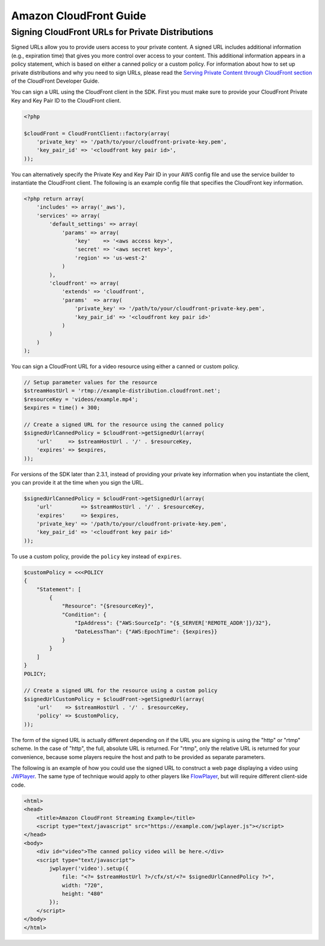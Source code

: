=======================
Amazon CloudFront Guide
=======================

Signing CloudFront URLs for Private Distributions
-------------------------------------------------

Signed URLs allow you to provide users access to your private content. A signed URL includes additional information
(e.g., expiration time) that gives you more control over access to your content. This additional information appears in
a policy statement, which is based on either a canned policy or a custom policy. For information about how to set up
private distributions and why you need to sign URLs, please read the `Serving Private Content through CloudFront section
<http://docs.aws.amazon.com/AmazonCloudFront/latest/DeveloperGuide/PrivateContent.html>`_ of the CloudFront Developer
Guide.

.. note:

    You must have the OpenSSL extension installed in you PHP environment in order to sign CloudFront URLs.

You can sign a URL using the CloudFront client in the SDK. First you must make sure to provide your CloudFront
Private Key and Key Pair ID to the CloudFront client.

.. code-block:: php

    <?php

    $cloudFront = CloudFrontClient::factory(array(
        'private_key' => '/path/to/your/cloudfront-private-key.pem',
        'key_pair_id' => '<cloudfront key pair id>',
    ));

You can alternatively specify the Private Key and Key Pair ID in your AWS config file and use the service builder to
instantiate the CloudFront client. The following is an example config file that specifies the CloudFront key information.

.. code-block:: php

    <?php return array(
        'includes' => array('_aws'),
        'services' => array(
            'default_settings' => array(
                'params' => array(
                    'key'    => '<aws access key>',
                    'secret' => '<aws secret key>',
                    'region' => 'us-west-2'
                )
            ),
            'cloudfront' => array(
                'extends' => 'cloudfront',
                'params'  => array(
                    'private_key' => '/path/to/your/cloudfront-private-key.pem',
                    'key_pair_id' => '<cloudfront key pair id>'
                )
            )
        )
    );

You can sign a CloudFront URL for a video resource using either a canned or custom policy.

.. code-block:: php

    // Setup parameter values for the resource
    $streamHostUrl = 'rtmp://example-distribution.cloudfront.net';
    $resourceKey = 'videos/example.mp4';
    $expires = time() + 300;

    // Create a signed URL for the resource using the canned policy
    $signedUrlCannedPolicy = $cloudFront->getSignedUrl(array(
        'url'     => $streamHostUrl . '/' . $resourceKey,
        'expires' => $expires,
    ));

For versions of the SDK later than 2.3.1, instead of providing your private key information when you instantiate the
client, you can provide it at the time when you sign the URL.

.. code-block:: php

    $signedUrlCannedPolicy = $cloudFront->getSignedUrl(array(
        'url'         => $streamHostUrl . '/' . $resourceKey,
        'expires'     => $expires,
        'private_key' => '/path/to/your/cloudfront-private-key.pem',
        'key_pair_id' => '<cloudfront key pair id>'
    ));

To use a custom policy, provide the ``policy`` key instead of ``expires``.

.. code-block:: php

    $customPolicy = <<<POLICY
    {
        "Statement": [
            {
                "Resource": "{$resourceKey}",
                "Condition": {
                    "IpAddress": {"AWS:SourceIp": "{$_SERVER['REMOTE_ADDR']}/32"},
                    "DateLessThan": {"AWS:EpochTime": {$expires}}
                }
            }
        ]
    }
    POLICY;

    // Create a signed URL for the resource using a custom policy
    $signedUrlCustomPolicy = $cloudFront->getSignedUrl(array(
        'url'    => $streamHostUrl . '/' . $resourceKey,
        'policy' => $customPolicy,
    ));

The form of the signed URL is actually different depending on if the URL you are signing is using the "http" or "rtmp"
scheme. In the case of "http", the full, absolute URL is returned. For "rtmp", only the relative URL is returned for
your convenience, because some players require the host and path to be provided as separate parameters.

The following is an example of how you could use the signed URL to construct a web page displaying a video using
`JWPlayer <http://www.longtailvideo.com/jw-player/>`_. The same type of technique would apply to other players like
`FlowPlayer <http://flowplayer.org/>`_, but will require different client-side code.

.. code-block:: html

    <html>
    <head>
        <title>Amazon CloudFront Streaming Example</title>
        <script type="text/javascript" src="https://example.com/jwplayer.js"></script>
    </head>
    <body>
        <div id="video">The canned policy video will be here.</div>
        <script type="text/javascript">
            jwplayer('video').setup({
                file: "<?= $streamHostUrl ?>/cfx/st/<?= $signedUrlCannedPolicy ?>",
                width: "720",
                height: "480"
            });
        </script>
    </body>
    </html>
